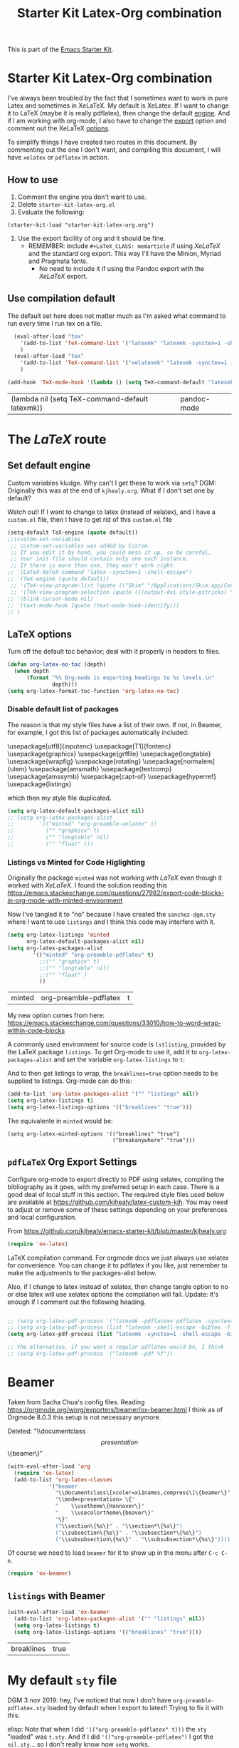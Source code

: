 # -*- coding: utf-8 -*-
# -*- find-file-hook: org-babel-execute-buffer -*-

#+TITLE: Starter Kit Latex-Org combination
#+OPTIONS: toc:nil num:nil ^:nil

This is part of the [[file:starter-kit.org][Emacs Starter Kit]].

* Starter Kit Latex-Org combination

I've always been troubled by the fact that I sometimes want to work in pure Latex and sometimes in XeLaTeX.
My default is XeLatex. If I want to change it to LaTeX (maybe it is really pdflatex), then change the default [[engine]]. 
And if I am working with org-mode, I also have to change the [[export]] option and comment out the XeLaTeX [[options]].

To simplify things I have created two routes in this document. By commenting out the one I don't want, and compiling this document, I will have =xelatex= or =pdflatex= in action. 

** How to use 
1. Comment the engine you don't want to use. 
2. Delete =starter-kit-latex-org.el=
3. Evaluate the following:

#+BEGIN_EXAMPLE
(starter-kit-load "starter-kit-latex-org.org")
#+END_EXAMPLE

4. Use the export facility of org and it should be fine.
   - REMEMBER: include =#+LaTeX_CLASS: memarticle= if using /XeLaTeX/ and the standard org export. This way I'll have the Minion, Myriad and Pragmata fonts.
     + No need to include it if using the Pandoc export with the /XeLaTeX/ export.
 
** Use compilation default

The default set here does not matter much as I'm asked what command to run every time I run tex on a file. 

#+srcname: latemkdefault
#+begin_src emacs-lisp :tangle yes
    (eval-after-load "tex"
      '(add-to-list 'TeX-command-list '("latexmk" "latexmk -synctex=1 -shell-escape -pdf %s" TeX-run-TeX nil t :help "Process file with latexmk"))
      )
    (eval-after-load "tex"
      '(add-to-list 'TeX-command-list '("xelatexmk" "latexmk -synctex=1 -shell-escape -xelatex %s" TeX-run-TeX nil t :help "Process file with xelatexmk"))
      )

  (add-hook 'TeX-mode-hook '(lambda () (setq TeX-command-default "latexmk")))  
#+end_src

#+RESULTS: latemkdefault
| (lambda nil (setq TeX-command-default latexmk)) | pandoc-mode |

* COMMENT The /XeLaTeX/ route 
** Set default engine <<engine>>

Custom variables kludge. Why can't I get these to work via =setq=?
DGM: Originally this was at the end of =kjhealy.org=.
What if I don't set one by default?

Watch out! If I want to change to latex (instead of xelatex), and I have a =custom.el= file, then I have to get rid of this =custom.el= file

#+BEGIN_SRC emacs-lisp :tangle yes
;; (LaTeX-XeTeX-command "xelatex -synctex=1 -shell-escape")
(setq-default TeX-engine (quote xetex))
;; (custom-set-variables
 ;; custom-set-variables was added by Custom.
 ;; If you edit it by hand, you could mess it up, so be careful.
 ;; Your init file should contain only one such instance.
 ;; If there is more than one, they won't work right.
 ;;'(LaTeX-XeTeX-command "xelatex -synctex=1 -shell-escape")
 ;;'(TeX-engine (quote xetex))
 ;; '(TeX-view-program-list (quote (("Skim" "/Applications/Skim.app/Contents/SharedSupport/displayline %n %o %b"))))
 ;; '(TeX-view-program-selection (quote (((output-dvi style-pstricks) "dvips and gv") (output-dvi "xdvi") (output-pdf "Skim") (output-html "xdg-open"))))
;; '(blink-cursor-mode nil)
;; '(text-mode-hook (quote (text-mode-hook-identify)))
;; )
#+END_SRC

#+RESULTS:
: xetex

** XeLaTeX and pdfLaTeX Org Export Settings 
:PROPERTIES:
:ID:       e9f6cdbc-2253-4c86-a7b2-d77ded4807e9
:END:

    Configure org-mode to export directly to PDF using xelatex, compiling the bibliography as it goes, with my preferred setup in each case. There is a good deal of local stuff in this section. The required style files used below are available at https://github.com/kjhealy/latex-custom-kjh. You may need to adjust or remove some of these settings depending on your preferences and local configuration.

From https://github.com/kjhealy/emacs-starter-kit/blob/master/kjhealy.org

    #+source: orgmode-latex-export
    #+BEGIN_SRC emacs-lisp :tangle yes
    (require 'ox-latex)
    #+END_SRC

LaTeX compilation command. For orgmode docs we just always use xelatex for convenience. You can change it to pdflatex if you like, just remember to make the adjustments to the packages-alist below.
<<export>>

Also, if I change to latex instead of xelatex, then change tangle option to no or else latex will use xelatex options the compilation will fail. Update: it's enough if I comment out the following heading.

#+BEGIN_SRC emacs-lisp :tangle yes
(setq org-latex-pdf-process '("latexmk -pdflatex='xelatex -synctex=1 --shell-escape' -bibtex -pdf %f"))

;;  (setq org-latex-pdf-process (list "latexmk -shell-escape -bibtex -f -pdf %f"))  ;; this is Kitchin's way

;; the alternative, if you want a regular pdflatex would be, I think
;; (setq org-latex-pdf-process '("latexmk -pdf %f"))
;; (setq org-latex-pdf-process '("latexmk -pdflatex='pdflatex --shell-escape -bibtex -f'  -pdf %f"))
#+END_SRC

#+RESULTS:
| latexmk -pdflatex='xelatex -synctex=1 --shell-escape' -bibtex -pdf %f |

*** XeLaTeX options (Comment out if default latex is used instead)  <<options>>

**** Listings and Minted

Choose either listings or minted for exporting source code blocks. Using minted (as here) requires pygments be installed. 
I don't tangle it now because I set the default to =minted= in =/home/dgm/texmf/tex/generic/latex-custom-kjh/needs-org-mode/org-preamble-xelatex.sty=

#+BEGIN_SRC emacs-lisp :tangle no
;;   (setq org-latexg-listings t)
  ;; and change references to "minted" below to "listings"
;;;;;;;;;;;;;;;;  (setq org-latex-listings 'minted)  ;; already included in =~/texmf/tex/generic/latex-custom-kjh/needs-org-mode/org-preamble-xelatex.sty=
#+END_SRC

Default settings for minted code blocks. =bg= will need to be defined in the preamble of your document. Now I don't use them and I don't see differences in the documents produced \dots Why?

#+BEGIN_SRC emacs-lisp :tangle no
;;(setq org-latex-minted-options
;;      '(;("frame" "single")
;;        ("bgcolor" "bg") 
;;        ("fontsize" "\\small")
;;        ))
#+END_SRC

My new option comes from here: https://emacs.stackexchange.com/questions/33010/how-to-word-wrap-within-code-blocks

A commonly used environment for source code is lstlisting, provided by the LaTeX package listings. To get Org-mode to use it, add it to org-latex-packages-alist and set the variable org-latex-listings to t:

And to then get listings to wrap, the breaklines=true option needs to be supplied to listings. Org-mode can do this:

#+BEGIN_SRC emacs-lisp :tangle no
(add-to-list 'org-latex-packages-alist '("" "listings" nil))
(setq org-latex-listings t)
(setq org-latex-listings-options '(("breaklines" "true")))
#+END_SRC

#+RESULTS:
| breaklines | true |

The equivalente in =minted= would be: 

#+BEGIN_EXAMPLE
(setq org-latex-minted-options '(("breaklines" "true")
                                 ("breakanywhere" "true")))
#+END_EXAMPLE

**** TOC 
Turn off the default toc behavior; deal with it properly in headers to files.

#+BEGIN_SRC emacs-lisp :tangle yes
(defun org-latex-no-toc (depth)  
  (when depth
      (format "%% Org-mode is exporting headings to %s levels.\n"
              depth)))
(setq org-latex-format-toc-function 'org-latex-no-toc)
#+END_SRC

#+RESULTS:
: org-latex-no-toc

Now I define the style of memoir-class articles and others. Note the insertion of the =\input= statement for the vc information (now deleted as I include it in the skeleton for XeLaTeX outputs)

#+BEGIN_SRC emacs-lisp :tangle yes
(add-to-list 'org-latex-classes
               '("memarticle"
                 "\\documentclass[11pt,oneside,article]{memoir}\n"
                  ("\\section{%s}" . "\\section*{%s}")
                  ("\\subsection{%s}" . "\\subsection*{%s}")
                  ("\\subsubsection{%s}" . "\\subsubsection*{%s}")
                  ("\\paragraph{%s}" . "\\paragraph*{%s}")
                  ("\\subparagraph{%s}" . "\\subparagraph*{%s}")))

(add-to-list 'org-latex-classes
               '("membook"
                 "\\documentclass[11pt,oneside]{memoir}\n"
                 ("\\chapter{%s}" . "\\chapter*{%s}")
                 ("\\section{%s}" . "\\section*{%s}")
                 ("\\subsection{%s}" . "\\subsection*{%s}")
                 ("\\subsubsection{%s}" . "\\subsubsection*{%s}")))
 #+END_SRC

 #+RESULTS:
 | membook | \documentclass[11pt,oneside]{memoir} |


Default packages included in the tex file. As before, =org-preamble-xelatex= is part of =latex-custom-kjh=. There's =org-preamble-pdflatex= as well, if you wish to use that instead.
DGM note: This code calls on the stuff in the =~/texmf= directory that allows using fonts a la MinionPro etc. Specifically, it uses the =org-preamble-xelatex= style file. 
DGM note on 13 may: I'ved tangled to no as this conflicted with my export to beamer. Now I have included these lines in the =org-skeleton= code.
Things I've learnt today that are key: =org export=  inputs a whole bunch of packages that maybe it's not what you wanted and some of them may conflict with packages you do want to have. To get rid of them you need =(setq org-latex-default-packages-alist nil)=

Then, if I uncomment the rest I'll have the call to =org-preamble-xelatex= in every latex file but it happens that this call is great for articles but not for beamer presentations. So I have disabled it here and I have added to the skeleton template. By the way, I also need a beamer skeleton!

#+BEGIN_SRC emacs-lisp :tangle yes
 (setq org-latex-default-packages-alist nil)     
;; (setq org-latex-packages-alist
;;        '(("minted" "org-preamble-xelatex" t)
;;          ("" "graphicx" t)
;;          ("" "longtable" nil)
;;          ("" "float" ))) 
   #+END_SRC

   #+RESULTS:

   #+RESULTS: orgmode-latex-export
   : ox-latex

* The /LaTeX/ route 
** Set default engine 

Custom variables kludge. Why can't I get these to work via =setq=?
DGM: Originally this was at the end of =kjhealy.org=.
What if I don't set one by default?

Watch out! If I want to change to latex (instead of xelatex), and I have a =custom.el= file, then I have to get rid of this =custom.el= file

#+BEGIN_SRC emacs-lisp :tangle yes
(setq-default TeX-engine (quote default))
;;(custom-set-variables
 ;; custom-set-variables was added by Custom.
 ;; If you edit it by hand, you could mess it up, so be careful.
 ;; Your init file should contain only one such instance.
 ;; If there is more than one, they won't work right.
;; '(LaTeX-XeTeX-command "latex -synctex=1 -shell-escape")
;; '(TeX-engine (quote default))
 ;; '(TeX-view-program-list (quote (("Skim" "/Applications/Skim.app/Contents/SharedSupport/displayline %n %o %b"))))
 ;; '(TeX-view-program-selection (quote (((output-dvi style-pstricks) "dvips and gv") (output-dvi "xdvi") (output-pdf "Skim") (output-html "xdg-open"))))
;; '(blink-cursor-mode nil)
;; '(text-mode-hook (quote (text-mode-hook-identify)))
;; )
#+END_SRC

#+RESULTS:
: default

** LaTeX options 

Turn off the default toc behavior; deal with it properly in headers to files.

#+BEGIN_SRC emacs-lisp :tangle yes
(defun org-latex-no-toc (depth)  
  (when depth
      (format "%% Org-mode is exporting headings to %s levels.\n"
              depth)))
(setq org-latex-format-toc-function 'org-latex-no-toc)
#+END_SRC

#+RESULTS:
: org-latex-no-toc

*** Disable default list of packages

The reason is that my style files have a list of their own. If not, in  Beamer, for example, I got this list of packages automatically included:

#+BEGIN_EXAMPLE2
\usepackage[utf8]{inputenc}
\usepackage[T1]{fontenc}
\usepackage{graphicx}
\usepackage{grffile}
\usepackage{longtable}
\usepackage{wrapfig}
\usepackage{rotating}
\usepackage[normalem]{ulem}
\usepackage{amsmath}
\usepackage{textcomp}
\usepackage{amssymb}
\usepackage{capt-of}
\usepackage{hyperref}
\usepackage{listings}
#+END_EXAMPLE

which then my style file duplicated.

#+BEGIN_SRC emacs-lisp :tangle yes
(setq org-latex-default-packages-alist nil)     
;; (setq org-latex-packages-alist
;;        '(("minted" "org-preamble-xelatex" t)
;;          ("" "graphicx" t)
;;          ("" "longtable" nil)
;;          ("" "float" ))) 
   #+END_SRC

   #+RESULTS:

*** Listings vs Minted for Code Higlighting
Originally the package =minted= was not working with /LaTeX/ even though it worked with /XeLaTeX/. I found the solution reading this https://emacs.stackexchange.com/questions/27982/export-code-blocks-in-org-mode-with-minted-environment

Now I've tangled it to "no" because I have created the =sanchez-dgm.sty= where I want to use =listings= and I think this code may interfere with it.

#+BEGIN_SRC emacs-lisp :tangle no
(setq org-latex-listings 'minted
      org-latex-default-packages-alist nil)     
(setq org-latex-packages-alist
        '(("minted" "org-preamble-pdflatex" t)
          ;;("" "graphicx" t)
          ;;("" "longtable" nil)
          ;;("" "float" )
          ))
   #+END_SRC

   #+RESULTS:
   | minted | org-preamble-pdflatex | t |

My new option comes from here: https://emacs.stackexchange.com/questions/33010/how-to-word-wrap-within-code-blocks

A commonly used environment for source code is =lstlisting=, provided by the LaTeX package =listings=. To get Org-mode to use it, add it to =org-latex-packages-alist= and set the variable =org-latex-listings= to =t=:

And to then get listings to wrap, the ~breaklines=true~ option needs to be supplied to listings. Org-mode can do this:

#+BEGIN_SRC emacs-lisp :tangle no
(add-to-list 'org-latex-packages-alist '("" "listings" nil))
(setq org-latex-listings t)
(setq org-latex-listings-options '(("breaklines" "true")))
#+END_SRC

#+RESULTS:
| breaklines | true |

The equivalente in =minted= would be: 

#+BEGIN_EXAMPLE
(setq org-latex-minted-options '(("breaklines" "true")
                                 ("breakanywhere" "true")))
#+END_EXAMPLE

** =pdfLaTeX= Org Export Settings 

    Configure org-mode to export directly to PDF using xelatex, compiling the bibliography as it goes, with my preferred setup in each case. There is a good deal of local stuff in this section. The required style files used below are available at https://github.com/kjhealy/latex-custom-kjh. You may need to adjust or remove some of these settings depending on your preferences and local configuration.

From https://github.com/kjhealy/emacs-starter-kit/blob/master/kjhealy.org


    #+source: orgmode-latex-export
    #+BEGIN_SRC emacs-lisp :tangle yes
    (require 'ox-latex)
    #+END_SRC

LaTeX compilation command. For orgmode docs we just always use xelatex for convenience. You can change it to pdflatex if you like, just remember to make the adjustments to the packages-alist below.
<<export>>

Also, if I change to latex instead of xelatex, then change tangle option to no or else latex will use xelatex options the compilation will fail. Update: it's enough if I comment out the following heading.

#+BEGIN_SRC emacs-lisp :tangle yes

;; (setq org-latex-pdf-process '("latexmk -pdflatex='pdflatex -synctex=1 --shell-escape -bibtex -f' -pdf %f")) ;; with this it doesn't work
;; (setq org-latex-pdf-process (list "latexmk -shell-escape -bibtex -f -pdf %f"))  ;; this is Kitchin's way
(setq org-latex-pdf-process (list "latexmk -synctex=1 -shell-escape -bibtex -f -pdf %f"))  ;; this is Kitchin's way customized

;; the alternative, if you want a regular pdflatex would be, I think
;; (setq org-latex-pdf-process '("latexmk -pdf %f"))
#+END_SRC

#+RESULTS:
| latexmk -synctex=1 -shell-escape -bibtex -f -pdf %f |

* Beamer

Taken from Sacha Chua's config files. 
Reading https://orgmode.org/worg/exporters/beamer/ox-beamer.html I think as of Orgmode 8.0.3 this setup is not necessary anymore.

Deleted:               "\\documentclass\[presentation\]\{beamer\}"
#+BEGIN_SRC emacs-lisp :tangle no
(with-eval-after-load 'org
  (require 'ox-latex)
  (add-to-list 'org-latex-classes
             '("beamer
               "\\documentclass\[xcolor=x11names,compress\]\{beamer\}"
               "\\mode<presentation> \{"
               "    \\usetheme\{Hannover\}"
               "    \\usecolortheme\{beaver\}" 
               "\}"
               ("\\section\{%s\}" . "\\section*\{%s\}")
               ("\\subsection\{%s\}" . "\\subsection*\{%s\}")
               ("\\subsubsection\{%s\}" . "\\subsubsection*\{%s\}"))))
#+END_SRC

#+RESULTS:
| beamer  | \documentclass[xcolor=x11names,compress]{beamer}\n | \mode<presentation> {\n | \usetheme{Hannover}\n | \usecolortheme{beaver}\n | }\n | (\section{%s} . \section*{%s}) | (\subsection{%s} . \subsection*{%s}) | (\subsubsection{%s} . \subsubsection*{%s}) |
| beamer  | \documentclass[xcolor=x11names,compress]{beamer}   | \mode<presentation> {   | \usetheme{Hannover}   | \usecolortheme{beaver}   | }   | (\section{%s} . \section*{%s}) | (\subsection{%s} . \subsection*{%s}) | (\subsubsection{%s} . \subsubsection*{%s}) |
| membook | \documentclass[11pt,oneside]{memoir}               |                         |                       |                          |     |                                |                                      |                                            |

Of course we need to load  =beamer= for it to show up in the menu after =C-c C-e=.
#+BEGIN_SRC emacs-lisp :tangle yes
(require 'ox-beamer)
#+END_SRC

#+RESULTS:
: ox-beamer

** =listings= with Beamer

#+BEGIN_SRC emacs-lisp :tangle yes
(with-eval-after-load 'ox-beamer 
  (add-to-list 'org-latex-packages-alist '("" "listings" nil))
  (setq org-latex-listings t)
  (setq org-latex-listings-options '(("breaklines" "true"))))
  #+END_SRC

  #+RESULTS:
  | breaklines | true |


* My default =sty= file
:PROPERTIES:
:ID:       006444f6-8639-42da-82d0-0f930e4a6d73
:END:
DGM 3 nov 2019:  hey, I've noticed that now I don't have =org-preamble-pdflatex.sty= loaded by default when I export to latex!! Trying to fix it with this:

elisp: Note that when I did ='(("org-preamble-pdflatex" t)))= the =sty= "loaded" was =t.sty=. And if I did ='(("org-preamble-pdflatex")= I got the =nil.sty=... so I don't really know how =setq= works.

DGM, 8 dic 2019: here's why I get =org-preamble-pdflatex.sty= loaded every time I export... but now that I am using =org-tufte= I don't really want this to happen...

#+begin_src emacs-lisp :tangle yes
(setq org-latex-packages-alist
        '(( "" "org-preamble-pdflatex" nil)))
#+end_src

#+RESULTS:
|   | org-preamble-pdflatex | nil |


* org-export

From: https://orgmode.org/worg/org-tutorials/org-latex-export.html

#+BEGIN_SRC emacs-lisp :tangle yes
(defun org-export-latex-no-toc (depth)
    (when depth
      (format "%% Org-mode is exporting headings to %s levels.\n"
              depth)))
  (setq org-export-latex-format-toc-function 'org-export-latex-no-toc)
#+END_SRC

#+RESULTS:
: org-export-latex-no-toc

* Latex Math Notation in Org

DGM on 10 Dic 2019: I've kind of forgotten what this was all about, but I think it is about the rendering of math notation in org-mode buffers with =C-c C-x C-l=

From https://tex.stackexchange.com/questions/78501/change-size-of-the-inline-image-for-latex-fragment-in-emacs-org-mode and  https://www.youtube.com/watch?v=88Mid7B31YQ&list=PLKNjNbxhXaeA57E5uJldm-vW_qfxeF6Gy&index=3

Fuller explanation here https://www.reddit.com/r/emacs/comments/9h44lk/i_can_finally_preview_latex_in_orgmode_took_me/

and issue of foreground not working addressed here: https://emacs.stackexchange.com/questions/22607/background-color-of-latex-fragments-in-org-mode/44693#44693

This is what solved the issue in the end!!! 

or look for =change foreground in "org-format-latex-options"= in google.

#+BEGIN_SRC emacs-lisp :tangle yes
;; fix color handling in org-preview-latex-fragment
(let ((dvipng--plist (alist-get 'dvipng org-preview-latex-process-alist)))
  (plist-put dvipng--plist :use-xcolor t)
  (plist-put dvipng--plist :image-converter '("dvipng -D %D -T tight -o %O %f")))

;; bigger latex fragment
(setq org-format-latex-options (plist-put org-format-latex-options :scale 4))
(setq org-format-latex-options (plist-put org-format-latex-options :foreground "grey"))
;;(setq org-format-latex-options (plist-put org-format-latex-options :html-foreground "grey"))
;;(setq org-format-latex-options (plist-put org-format-latex-options :background "grey"))
#+END_SRC

#+RESULTS:
| :foreground | grey | :background | grey | :scale | 4 | :html-foreground | red | :html-background | Transparent | :html-scale | 1.0 | :matchers | (begin $1 $ $$ \( \[) |

Pending: how to change font locking for formulas with this preview. 

* Setting =hyperref= in org-mode

From https://emacs.stackexchange.com/questions/12878/how-to-change-style-of-hyperlinks-within-pdf-published-from-org-mode-document

By default, Org mode adds a rather unhelpful hypersetup section. You can prevent this addition by adding the following line to your .emacs file:

#+BEGIN_SRC emacs-lisp :tangle yes
(customize-set-value 'org-latex-with-hyperref nil)
#+END_SRC

#+RESULTS:

In addition, if you want to pass any options to =hyperref= or =url= (which is loaded
automically by =hyperref=), then you can use a command of the form (notice the escaped
backslash):

#+BEGIN_SRC emacs-lisp :tangle yes
(add-to-list 'org-latex-default-packages-alist "\\PassOptionsToPackage{hyphens}{url}")
#+END_SRC

* Provide

#+BEGIN_SRC emacs-lisp  :tangle yes
(provide 'starter-kit-latex-org)
#+END_SRC

* Final message
#+source: message-line
#+begin_src emacs-lisp :tangle yes
  (message "Starter Kit LaTeX-Org loaded.")
#+end_src

#+RESULTS: message-line
: Starter Kit LaTeX-Org loaded.
